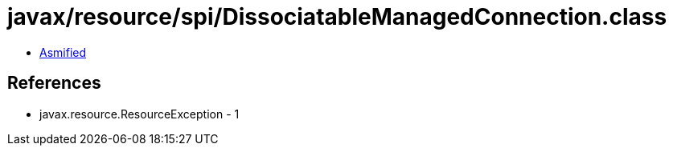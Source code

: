 = javax/resource/spi/DissociatableManagedConnection.class

 - link:DissociatableManagedConnection-asmified.java[Asmified]

== References

 - javax.resource.ResourceException - 1
